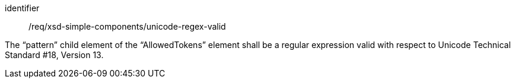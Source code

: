 [requirement,model=ogc]
====
[%metadata]
identifier:: /req/xsd-simple-components/unicode-regex-valid

The “pattern” child element of the “AllowedTokens” element shall be a regular expression valid with respect to Unicode Technical Standard #18, Version 13.
====
